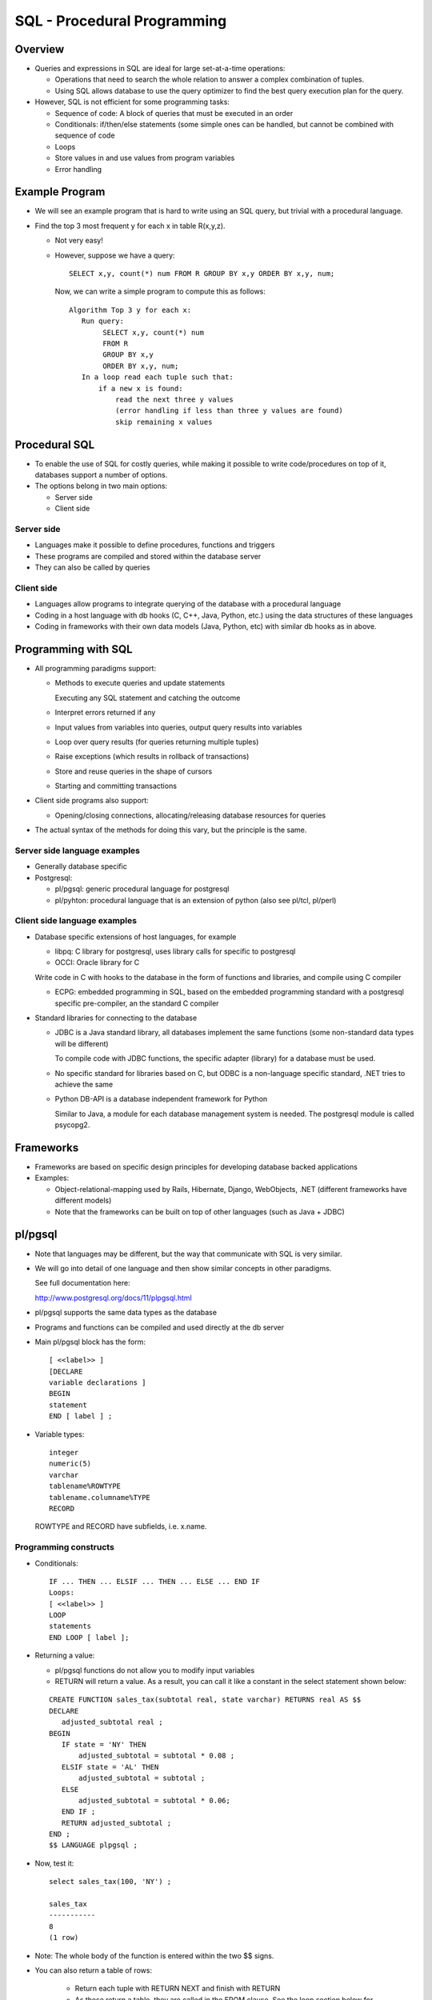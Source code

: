 
SQL - Procedural Programming
=============================

Overview
---------

- Queries and expressions in SQL are ideal for large set-at-a-time
  operations:

  - Operations that need to search the whole relation to answer a
    complex combination of tuples.

  - Using SQL allows database to use the query optimizer to find the
    best query execution plan for the query.

- However, SQL is not efficient for some programming tasks:

  - Sequence of code: A block of queries that must be executed in an order
  - Conditionals: if/then/else statements (some simple ones can be
    handled, but cannot be combined with sequence of code
  - Loops 
  - Store values in and use values from program variables
  - Error handling


Example Program
---------------

- We will see an example program that is hard to write using an SQL
  query, but trivial with a procedural language.

- Find the top 3 most frequent y for each x in table R(x,y,z).

  - Not very easy!

  - However, suppose we have a query:

    ::
       
       SELECT x,y, count(*) num FROM R GROUP BY x,y ORDER BY x,y, num;
       
    Now, we can write a simple program to compute this as follows:
  
    ::

       Algorithm Top 3 y for each x:
          Run query:
	       SELECT x,y, count(*) num
	       FROM R
	       GROUP BY x,y
	       ORDER BY x,y, num;
	  In a loop read each tuple such that:
	      if a new x is found:
	          read the next three y values
		  (error handling if less than three y values are found)
		  skip remaining x values

Procedural SQL
----------------

- To enable the use of SQL for costly queries, while making it
  possible to write code/procedures on top of it, databases support a
  number of options.

- The options belong in two main options:  

  - Server side
  - Client side

Server side
~~~~~~~~~~~~~

- Languages make it possible to define procedures, functions and
  triggers
- These programs are compiled and stored within the database server
- They can also be called by queries

Client side
~~~~~~~~~~~~

- Languages allow programs to integrate querying of the database with
  a procedural language
- Coding in a host language with db hooks (C, C++, Java, Python, etc.)
  using the data structures of these languages
- Coding in frameworks with their own data models (Java, Python, etc)
  with similar db hooks as in above.

Programming with SQL
-----------------------

- All programming paradigms support:

  - Methods to execute queries and update statements

    Executing any SQL statement and catching the outcome 

  - Interpret errors returned if any 

  - Input values from variables into queries, output query results
    into variables
  - Loop over query results (for queries returning multiple tuples)
  - Raise exceptions (which results in rollback of transactions)
  - Store and reuse queries in the shape of cursors
  - Starting and committing transactions

- Client side programs also support:
  
  - Opening/closing connections, allocating/releasing database
    resources for queries

- The actual syntax of the methods for doing this vary, but the
  principle is the same.

Server side language examples
~~~~~~~~~~~~~~~~~~~~~~~~~~~~~~~~

- Generally database specific

- Postgresql:

  - pl/pgsql: generic procedural language for postgresql
  - pl/pyhton: procedural language that is an extension of python
    (also see pl/tcl, pl/perl)
  
Client side language examples
~~~~~~~~~~~~~~~~~~~~~~~~~~~~~~~~

- Database specific extensions of host languages, for example

  - libpq: C library for postgresql, uses library calls for specific
    to postgresql
  - OCCI: Oracle library for C

  Write code in C with hooks to the database in the form of
  functions and libraries, and compile using C compiler
  
  - ECPG: embedded programming in SQL, based on the embedded
    programming standard with a postgresql specific pre-compiler, an
    the standard C compiler

- Standard libraries for connecting to the database

  - JDBC is a Java standard library, all databases implement the same
    functions (some non-standard data types will be different)

    To compile code with JDBC functions, the specific adapter
    (library) for a database must be used.

  - No specific standard for libraries based on C, but ODBC is a
    non-language specific standard, .NET tries to achieve the same

  - Python DB-API is a database independent framework for Python
    
    Similar to Java, a module for each database management system is
    needed. The postgresql module is called psycopg2.

Frameworks
-----------

- Frameworks are based on specific design principles for developing
  database backed applications
- Examples:

  - Object-relational-mapping used by Rails, Hibernate, Django,
    WebObjects, .NET (different frameworks have different models)

  - Note that the frameworks can be built on top of other languages
    (such as Java + JDBC)

pl/pgsql
----------

- Note that languages may be different, but the way that communicate
  with SQL is very similar.
- We will go into detail of one language and then show similar
  concepts in other paradigms.

  See full documentation here:

  http://www.postgresql.org/docs/11/plpgsql.html

- pl/pgsql supports the same data types as the database

- Programs and functions can be compiled and used directly at the db
  server

- Main pl/pgsql block has the form:

  ::
     
     [ <<label>> ]
     [DECLARE
     variable declarations ]
     BEGIN
     statement
     END [ label ] ;

-  Variable types:

   ::

      integer
      numeric(5)
      varchar
      tablename%ROWTYPE
      tablename.columname%TYPE
      RECORD

   ROWTYPE and RECORD have subfields, i.e. x.name.

Programming constructs
~~~~~~~~~~~~~~~~~~~~~~~

- Conditionals:

  ::

     IF ... THEN ... ELSIF ... THEN ... ELSE ... END IF 
     Loops:
     [ <<label>> ]
     LOOP
     statements
     END LOOP [ label ];
     
- Returning a value:

  - pl/pgsql functions do not allow you to modify input variables
    
  - RETURN will return a value. As a result, you can call it like a
    constant in the select statement shown below:

  ::

     
     CREATE FUNCTION sales_tax(subtotal real, state varchar) RETURNS real AS $$
     DECLARE
        adjusted_subtotal real ;
     BEGIN
        IF state = 'NY' THEN
            adjusted_subtotal = subtotal * 0.08 ;
        ELSIF state = 'AL' THEN
            adjusted_subtotal = subtotal ;
        ELSE
            adjusted_subtotal = subtotal * 0.06;
        END IF ;
        RETURN adjusted_subtotal ;
     END ;
     $$ LANGUAGE plpgsql ;

- Now, test it:

  ::

     select sales_tax(100, 'NY') ;
     
     sales_tax 
     -----------
     8
     (1 row)

- Note: The whole body of the function is entered within the two $$ signs.


- You can also return a table of rows:
    
    - Return each tuple with RETURN NEXT and finish with RETURN
    - As these return a table, they are called in the FROM clause. See the
      loop section below for examples.

- Starting with Version 11, Postgresql also allows procedures that modify
  input variables. You can read about them in the documentation.

Handling SQL:
~~~~~~~~~~~~~~~~

- We will consider three types of SQL expressions:

  #. Statements that return no output but a status (successful or not,
     and what was wrong)
  #. Statements that return a single tuple
  #. Statements that return multiple tuples 

  ::
     
     CREATE FUNCTION sales_tax(subtotal real) RETURNS boolean AS $$
     DECLARE
        adjusted_subtotal real ;
     BEGIN
        adjusted_subtotal = subtotal * 0.06;
        BEGIN
            INSERT INTO temp VALUES (adjusted_subtotal) ;
            RETURN true ;
        EXCEPTION WHEN unique_violation THEN
            RETURN false ;
        END ;
     END ;
     $$ LANGUAGE plpgsql ;

- Now, when you run this function, a row is inserted into table temp.

Executing queries
~~~~~~~~~~~~~~~~~~

- When the query returns a single row, then we can read it directly
  into a variable.
  
- Note that when using variables as input/output, pl/pgsql does not
  need any special delimiters (be careful naming the variables so as
  not to clash with column names)
   
- Example:
  ::
     
     SELECT * INTO myrec FROM emp WHERE empname = myname;
     IF NOT FOUND THEN
     RAISE EXCEPTION 'employee % not found', myname;
     END IF;

   - input: myname, output: myrec

Executing queries
~~~~~~~~~~~~~~~~~~~~~
- When the query returns multiple rows, then a loop is needed to go
  through them one by one.

  - A query returns a stream of tuples, which needs to be processed.

  - Equally important is closing the stream associated with a query
    if required by the programming language.

- Example:

  ::

     [ <<label>> ]
     FOR target IN query LOOP
     statements
     END LOOP [ label ];

     DECLARE
     myRow  RECORD ;
     lastX      INT ;
     yCnt       INT ;
     BEGIN
        lastX = 0 ;
        yCnt = 0 ;
        FOR myRow IN
               SELECT x,y, count(*) as num
               FROM temp GROUP BY x,y ORDER BY x, num ASC LOOP
           yCnt = yCnt + 1;
           IF yCnt < 4 AND lastX = myRow.x THEN
               INSERT INTO temp2 VALUES(myRow.x, myRow.y, myRow.num) ;
           ELSIF lastX <> myRow.x THEN
               lastX = myRow.x ;
               yCnt = 1 ;
               INSERT INTO temp2 VALUES(myRow.x, myRow.y, myRow.num) ;
           END IF ;
        END LOOP ;
     RETURN 1 ;
     END ;

- Note that procedure proc2() computes and inserts the top 3 y values
  (by count) for each x.  Call it as:

  ::

     SELECT proc2() ;

- Here is an example of function that returns a table. Note that the
  table structure has to be defined in advance.

  ::

     CREATE TABLE names (name VARCHAR(255)) ;
     
     CREATE FUNCTION allnames() RETURNS SETOF names AS $$
     DECLARE
        row RECORD ;
     BEGIN
        FOR row in SELECT DISTINCT crsname FROM courses LOOP
	    RETURN NEXT row ;
	END LOOP ;
        RETURN ;
     END ;
     $$ LANGUAGE plpgsql ;

- Since this function returns a table, we call it in the FROM clause:

  ::
     
     university=> select * from allnames();
               name          
     ------------------------
     Spellcasting
     Practical Applications
     Mazes
     Alternate Dimensions
     Minor Mendings
     Transmogrification
     Advanced Spellcasting
     (7 rows)

-  You can also use the tables returned by functions in queries:

   ::
       university=> select * from allnames() a, courses c where a.name=c.crsname;


     
Cursors
~~~~~~~~

- A cursor is a query with a handle. Cursors may have input.
- Cursors may be defined once, and used many times to read tuples.

  A query in a cursor is optimized once, reducing the cost of
  optimizing the query many times.
  
- Functions may return reference to a cursor, allowing a program to
  read tuples that are returned.
- Cursors provide a more efficient implementation of queries returning
  many tuples.

- First, declare cursors:

  ::

     DECLARE curs2 CURSOR FOR SELECT * FROM tenk1;

- Then, execute the associated query by opening them:

  ::

     OPEN curs2;

- Then, retrieve tuples in the result using fetch:

  ::
     
     FETCH curs2 INTO foo, bar, baz;

or

  ::
     
     FOR recordvar IN curs2 LOOP

-  When finished, close the cursor to release allocated memory:

   ::

      CLOSE curs2;
  
- Cursors can also be used for update/delete if it is pointing to a
  specific tuple (similar to the notion of an updatable view).
  - Update/delete the tuple the cursor is pointing to.

Exceptions
~~~~~~~~~~~~

- When an SQL statement is executed, if it is not successful, it raises an error. This error can be caught in the usual try/catch format:

  ::
     
     BEGIN
     statement
     EXCEPTION WHEN condition THEN
       statement
     END ;

- The exception conditions define integrity violations, statement
  errors, connection errors, etc.

- The pl/pgsql statements can also raise exceptions to be caught by
  the calling statement:

  ::
     
     RAISE NOTICE  ''
     RAISE EXCEPTION ''

- Also uncaught exceptions within the function will be raised when the
  function fails.

  
Other languages and formalisms for procedural programming
----------------------------------------------------------

- Given our introduction to programming with pl/pgsql, we will now
  cover some alternate languages to program in databases.

- Each will have constructs similar to pl/pgsql, some will be generic
  and some will be database specific. I invite you to compare them to
  each other and notice similarities.

  
Client-side programming
-----------------------

- Client-side programming languages have additional constructs to
  connect to a database, keep a pool of open connections and close
  connections.

Running and Debugging
~~~~~~~~~~~~~~~~~~~~~~

- Depending on how tight the integration with the database, error
  checking becomes an issue.

- Two sources of syntax errors:

  - Host language syntax errors

  - SQL syntax errors: note that often these are not checked until you
    send the query to the server. So, it is difficult to debug.

- Some client-side programming paradigms are a hybrid of host language
  and additional constructs.

  - Example: Embedded SQL is an SQL standard for writing programs in a
    host language.

  - There is a precompilation phase for only the SQL code and
    variables with better error checking.

  - SQL calls are changed to calls in the host language after
    precompilation.

  - Though writing programs in this paradigm can be a bit awkward and
    it is a less popular platform as a result.

    
Performance
~~~~~~~~~~~~

- One must be especially careful about sending large data sets over
  the network when writing client code.

- When writing client-side code, you must balance the work that must
  be done in the server side and client side.

  - Very complex queries slow down performance.
  - Very simple queries lead to very large data sets being sent over
    the network.

Call level interfaces for client-side programming
--------------------------------------------------

- Supplies the constructs for opening connections, running queries,
  looping over them etc.
- SQL is completely handled with special function calls in the host
  language
- JDBC is an industry standard for Java, supported by all databases
  using drivers.
- Other database specific examples: OCCI for C in Oracle, Libpq for C
  in Postgresql

OCCI Example
--------------

- OCCI is a C-library specific to Oracle, but it is designed to
  very closely resemble JDBC for Java which is a standard.

  ::
     
     #include <occi.h>
     using namespace oracle::occi;

     Environment* const env = Environment::createEnvironment(Environment::DEFAULT);

     Connection* const con = env->createConnection(user, pass, osid);

     Statement* const s = 
            con->createStatement("SELECT a.stageName"
                                 " FROM movies.actors a"
                                 " WHERE a.stagename like 'A%'");

Initialization
~~~~~~~~~~~~~~~~~~~~

- Each OCCI program must initialize an environment at the start of a
  program.

  ::
     
     static Environment* Environment::createEnvironment (Environment::DEFAULT)
     
- The Environment object contains the memory allocator and
  thread-library configuration for OCI.
- You should explicitly terminate an environment at the end of a
  program to release all memory.

  ::

     Environment::terminateEnvironment(env);
     
Connection
~~~~~~~~~~~~~~

- After initialization, you must open a connection to the specific database instance you are going to query. 

  ::

     Connection* Environment::createConnection (string username, string password, string sid)
     
- It will authenticate the given user and password for the given instance id.

  ::

     Connection* con = env->createConnection("scott",  "tiger", "ora9i");
     
- A single connection can be used to query the same database multiple
  times in parallel or sequentially.
  
- You should terminate your connection at the end of your program to
  release all memory at the client and the database server.

  ::

     env->terminateConnection(con);

     
Querying
~~~~~~~~~~

- Once you have established a connection to the database, you are
  ready to execute queries and updates.

- To execute a query, you will need to:

  - Create an SQL statement and load it into a ``statement`` type object.
  - Execute your query which will return one or more tuples. 
  - Create a ``resultset`` object that will allow you to iterate through
    the tuples returned by the query.
  - Close your resultset object so that the database and your program
    releases the necessary memory.
  - Close your statement if you will no longer use it. Note that you
    can use a single statement object repeatedly with different SQL
    queries.

Statements
~~~~~~~~~~~~~~

- Create a statement for a specific connection:

  ::

     Statement* sel_all_stmt
     con->createStatement("SELECT attr1 FROM my_table");

     ..statements to execute this query here…

- Change the query for this statement if necessary:

  ::

     sel_all_stmt->setSQL("SELECT attr2, attr3 FROM new_table");

- When finished, release the statement object.

  ::

     con->terminateStatement(sel_all_stmt);

     
Parametrized Statements
~~~~~~~~~~~~~~~~~~~~~~~~~

- Very often statements are executed multiple times with different
  values.
- For example, suppose a query that finds the name of a specific
  employee may be executed multiple times for different employees.

  ::

     Statement* sel_name con->createStatement("SELECT name FROM employee WHERE id = :1");
     
- This means this query will need to be supplied by one value before it is executed.

  ::

     sel_name->setInt(1, 112223333);
     
- The type used in the “set” method should set the type of the value
  being supplied.
- This type of a query is UNPREPARED if the required value is not
  supplied by the program.
- A prepared statement is optimized once and the query plan is used
  multiple times for each execution of the query saving execution
  time.
  

  ::

     Statement* sel_name con->createStatement("SELECT name FROM employee WHERE id = :1 AND Office = :2");
     sel_name->setInt(1, 112223333);
     sel_name->setString(2, “AE125”);

- Or

   ::

      Statement* sel_name con->createStatement("SELECT name FROM employee WHERE id = :1 AND Office = :2");
      sel_name->setInt(1, ssnVar);
      sel_name->setString(2, officeVar);

- Where ssnVar and officeVar are program variables of types integer
  and string respectively containing the necessary values.
  
Update statements
~~~~~~~~~~~~~~~~~~~~

- All statements that change the database are executed using
  executeUpdate method.
- Examples are insert, update, delete, create …, drop … statements

  ::

     stmt->executeUpdate(“CREATE TABLE basket_tab (fruit VARCHAR2(30), quantity NUMBER)”); 

     statement* s1 = 
     con->createStatement("INSERT INTO my_table (a, b) VALUES (1, 'A')");
     s1->executeUpdate();
     
- Update statements return the total number of tuples effected which
  can be returned by getUpdateCount() method.
  
Select statements
~~~~~~~~~~~~~~~~~~~

- A SELECT query returns one or more tuples by the execution of the
  executeQuery method.
- To process these tuples, you need a result set object which
  processes tuples in a similar way to a file.
- You need to open, iterate through and close a result set to access the tuples.

  ::

     statement* s1 = 
     con->createStatement("SELECT name FROM emp WHERE id < 1000");
     ResultSet r = s1->executeQuery();
     
- Query is executed, the tuples are returned to the program and the
  result set is initialized to the before the first item in the
  results.
- To find the first item, you need to execute "next" operation.
  
- next returns false if the last tuple is already been read.
  
  ::

     statement* s1 = con->createStatement(
              "SELECT id, name FROM emp WHERE id < 1000");
     ResultSet r = s1->executeQuery();
     while (r->next()) {
         varId = r->getInt(1) ;
         varName = r->getString(2) ;
     }
     s->closeResultSet(r);
     
- To read the columns of the current tuple pointed to by the result
  set, get methods are used.
- The type of these methods much match the type of the column returned
  by the program.
  - getXXX(i)  means attribute i of the query should have type XXX.
    
Errors and Status
~~~~~~~~~~~~~~~~~~
- An SQLException is raised for many things that may go wrong for your program:
  - Connection cannot be established
  - The query cannot be executed, etc.
- The exceptions can be caught and checked in the program.

  ::
     
     try{  
        ... operations which throw SQLException ...
     }
     catch (SQLException e){  
        cerr << e.what();
     }

- Other useful methods: ``e.getMessage()``, ``e.getErrorCode()``
  
Errors and Status
~~~~~~~~~~~~~~~~~~~
- As statements are created dynamically and executed in the program,
  it may be necessary to check their status while the program is
  running.
  
- This is accomplished with the status methods for each class.
  
- Examples:
  
  - Check whether the statement is ``UNPREPARED, PREPARED,
    RESULT_SET_AVAILABLE, or UPDATE_COUNT_AVAILABLE``.
    
  - Check whether the result set is ``END_OF_FETCH = 0``,
    ``DATA_AVAILABLE``.
    
- Other methods exist to check for other status related
  information. For example, check whether the result set is empty
  (``r->isNull``).
  
Dynamic Conditions
~~~~~~~~~~~~~~~~~~~

- Suppose tableName is a program variable set to a specific constant by the user.

  ::

     sqlString = "SELECT * FROM " << tableName ;
     statement* s1 = con->createStatement(sqlString);
     ResultSet r = s1->executeQuery();
     while (r->next()) {
		// what attributes are in this result set?
     }
     s->closeResultSet(r);

- The function:
  
  ::

     vector<MetaData> getColumnListMetaData() const; 

  that returns number, types and properties of aResultSet’s columns.
  
Transactions
~~~~~~~~~~~~~
- A transaction starts with the first executeQuery, executeUpdate
  statement and ends until the first commit, abort and rollback
  statement executed for the given connection.

  ::

     con->commit();
     con->rollback();
     
- After a rollback/commit, the next query/update will start a new transaction. 


JDBC
-------

- OCCI is an Oracle specific language for enabling communications
  between a C++ program and a database.
  
- JDBC is a standard for any database product and a Java program for
  the same purpose.
  
- JDBC and OCCI are very similar to each other and have almost
  identical set of classes and methods. In fact, OCCI is based on
  JDBC.
  
- To accomplish the communication between a Java program and a
  database, a set of libraries called a "driver" is needed.
  
- JDBC drivers are specific to the database server.

- Example program:

  ::

     import java.sql.*;
     import oracle.sql.*;
     import oracle.jdbc.driver.*;
     class Employee
     {
     public static void main (String args []) throws SQLException
     {//Set your user name and the password
     String userName = "dummy" ;
     String passWord = "dummy" ;

     // Load the Oracle JDBC driver
     DriverManager.registerDriver(new oracle.jdbc.driver.OracleDriver());

	Connection conn = DriverManager.getConnection("jdbc:oracle:thin:@acadoracle.server.rpi.edu:1521:ora9",userName,passWord);
     // Create a statement which will return a cursor that 
     // will allow you to scroll the result set using both 
     // "next" and "previous" methods
     
     try {  
           Statement stmt = conn.createStatement
		(ResultSet.TYPE_SCROLL_INSENSITIVE, ResultSet.CONCUR_READ_ONLY);
		
	   ResultSet rset = stmt.executeQuery("SELECT name, oid FROM items ");

	   // Iterate through the result and print the item names
	   while (rset.next ()) {
   	       //Get item name, which is the first column
	       System.out.println (rset.getString (1));
	       
	       PreparedStatement pstmt = conn.prepareStatement ("SELECT name FROM owners WHERE oid = ?") ;
			  
	       //Feed the owner id retrieved from rset into pstmt
	       pstmt.setInt(1, rset.getInt (2));
	       ResultSet dset = pstmt.executeQuery() ;
               if (dset.next())
                   System.out.println(dset.getString (1));
           } }
      }
      catch (SQLException) { error-handling-code } }  }

Python DB-API
----------------

- DB-API is a generic db interface for python (like JDBC). 
- psycopg2 is a python adapter that implements DB-API.

  ::

     import psycopg2 as dbapi2

     db = dbapi2.connect (database="python", user="python", password="python")
     cur = db.cursor()
     cur.execute ("INSERT INTO versions VALUES ('2007-10-18', '2.4.4', 'stable')")
     conn.commit ()
     cur.close()
     db.close()

- Example 2:     

  ::
     
     import psycopg2 as dbapi2

     db = dbapi2.connect (database="python", user="python", password="python")
     cur = db.cursor()

     cur.execute ("SELECT * FROM versions");
     rows = cur.fetchall()
     for i, row in enumerate(rows):
         print "Row", i, "value = ", row

     try:
         cur.execute ("""UPDATE versions SET status='stable' where version='2.6.0' """)
	 cur.execute ("""UPDATE versions SET status='old' where version='2.4.4' """)
	 db.commit()
     except Exception, e:
         db.rollback()
      

libpq: Postgresql C-language interface
---------------------------------------

- The C-language interface for Postgresql uses a number of
  function calls to commmunicate with the database.

- Example:

  ::

     #include <stdio.h>
     #include <stdlib.h>
     #include "libpq-fe.h”
     static void
     exit_nicely(PGconn *conn)
     {
         PQfinish(conn);
         exit(1);
     }

     int
     main(int argc, char **argv)
     {
         const char *conninfo;
	 PGconn     *conn;  PGresult   *res;
	 int         nFields;
	 int         i,  j;
	 
	 conninfo = "port=5432 dbname='sibel' host='localhost' user='sibel' ";
	 conn = PQconnectdb(conninfo);
	 if (PQstatus(conn) != CONNECTION_OK)    {
    	     fprintf(stderr, "Connection to database failed: %s",
             PQerrorMessage(conn));
	     exit_nicely(conn);
	 }

	 /* Start a transaction block */
	 res = PQexec(conn, "BEGIN");

	 if (PQresultStatus(res) != PGRES_COMMAND_OK)
	 {
   	      fprintf(stderr, "BEGIN command failed: %s", PQerrorMessage(conn));
	      PQclear(res);
	      exit_nicely(conn);
	 }
	 /* Should PQclear PGresult whenever it is no longer needed to avoid\
	 memory leaks */
	 PQclear(res);
 
	 res = PQexec(conn, "DECLARE myportal CURSOR FOR select * from pg_database");
	 if (PQresultStatus(res) != PGRES_COMMAND_OK)
	 {
	     fprintf(stderr, "DECLARE CURSOR failed: %s", PQerrorMessage(conn));
	     PQclear(res);
	     exit_nicely(conn);
	 }

	 res = PQexec(conn, "FETCH ALL in myportal");
	 if (PQresultStatus(res) != PGRES_TUPLES_OK)
	 {
	     fprintf(stderr, "FETCH ALL failed: %s", PQerrorMessage(conn));
	     PQclear(res);
	     exit_nicely(conn);
	 }
	 /* first, print out the attribute names */
	 nFields = PQnfields(res);
	 for (i = 0; i < nFields; i++)
  	     printf("%-15s", PQfname(res, i));
	 printf("\n\n");
	 /* next, print out the rows */
	 for (i = 0; i < PQntuples(res); i++)
	 {
  	     for (j = 0; j < nFields; j++)
                 printf("%-15s", PQgetvalue(res, i, j));
	     printf("\n");
         } 

	 PQclear(res);

	 /* close the portal ... we don't bother to check for errors ... */
	 res = PQexec(conn, "CLOSE myportal");
	 PQclear(res);

	 /* end the transaction */
	 res = PQexec(conn, "END");
	 PQclear(res);

	 /* close the connection to the database and cleanup */
	 PQfinish(conn);

	 return 0;
     }
